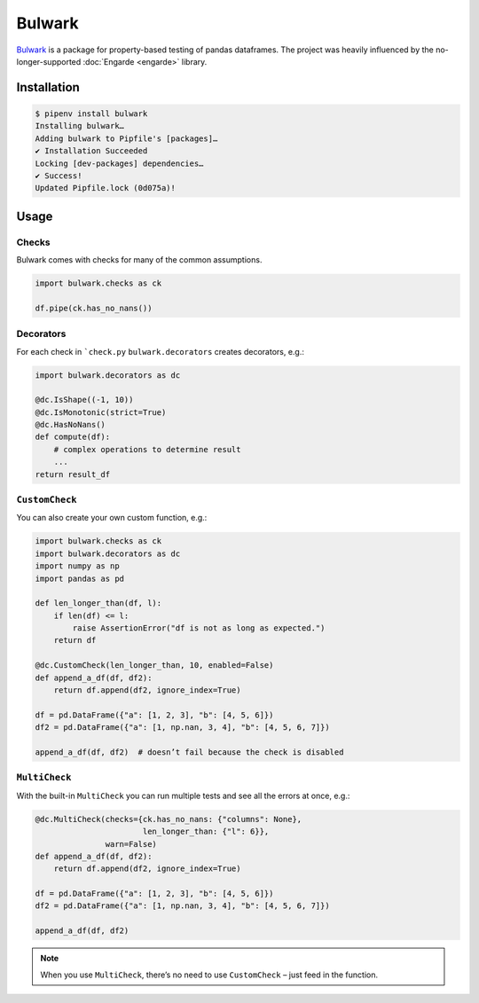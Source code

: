 Bulwark
=======

`Bulwark <https://bulwark.readthedocs.io/en/stable/index.html>`_ is a package
for property-based testing of pandas dataframes. The project was heavily
influenced by the no-longer-supported :doc:`Engarde <engarde>` library.

Installation
------------

.. code-block:: console

    $ pipenv install bulwark
    Installing bulwark…
    Adding bulwark to Pipfile's [packages]…
    ✔ Installation Succeeded
    Locking [dev-packages] dependencies…
    ✔ Success!
    Updated Pipfile.lock (0d075a)!

Usage
-----

Checks
~~~~~~

Bulwark comes with checks for many of the common assumptions.

.. code-block:: python

    import bulwark.checks as ck

    df.pipe(ck.has_no_nans())

Decorators
~~~~~~~~~~

For each check in ```check.py`` ``bulwark.decorators`` creates decorators, e.g.:

.. code-block:: python

    import bulwark.decorators as dc

    @dc.IsShape((-1, 10))
    @dc.IsMonotonic(strict=True)
    @dc.HasNoNans()
    def compute(df):
        # complex operations to determine result
        ...
    return result_df

``CustomCheck``
~~~~~~~~~~~~~~~

You can also create your own custom function, e.g.:

.. code-block:: python

    import bulwark.checks as ck
    import bulwark.decorators as dc
    import numpy as np
    import pandas as pd

    def len_longer_than(df, l):
        if len(df) <= l:
            raise AssertionError("df is not as long as expected.")
        return df

    @dc.CustomCheck(len_longer_than, 10, enabled=False)
    def append_a_df(df, df2):
        return df.append(df2, ignore_index=True)

    df = pd.DataFrame({"a": [1, 2, 3], "b": [4, 5, 6]})
    df2 = pd.DataFrame({"a": [1, np.nan, 3, 4], "b": [4, 5, 6, 7]})

    append_a_df(df, df2)  # doesn’t fail because the check is disabled

``MultiCheck``
~~~~~~~~~~~~~~

With the built-in ``MultiCheck`` you can run multiple tests and see all the
errors at once, e.g.:

.. code-block:: python

    @dc.MultiCheck(checks={ck.has_no_nans: {"columns": None},
                           len_longer_than: {"l": 6}},
                   warn=False)
    def append_a_df(df, df2):
        return df.append(df2, ignore_index=True)

    df = pd.DataFrame({"a": [1, 2, 3], "b": [4, 5, 6]})
    df2 = pd.DataFrame({"a": [1, np.nan, 3, 4], "b": [4, 5, 6, 7]})

    append_a_df(df, df2)


.. note::

    When you use ``MultiCheck``, there’s no need to use ``CustomCheck`` – just
    feed in the function.
